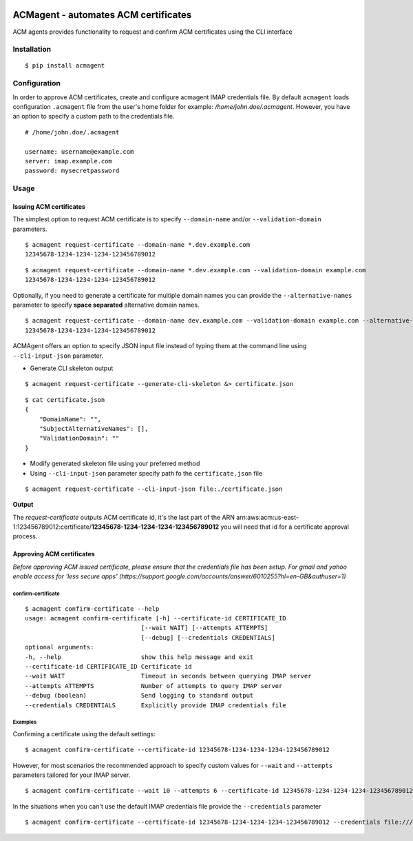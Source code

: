 .. image:: https://travis-ci.org/b-b3rn4rd/acmagent.svg?branch=master :target: https://travis-ci.org/b-b3rn4rd/acmagent

======================================
ACMagent - automates ACM certificates
======================================
ACM agents provides functionality to request and confirm ACM certificates using the CLI interface

Installation
############

::

    $ pip install acmagent


Configuration
#############
In order to approve ACM certificates, create and configure acmagent IMAP credentials file. By default ``acmagent`` loads configuration ``.acmagent`` file from the user's home folder for example: `/home/john.doe/.acmagent`. However, you have an option to specify a custom path to the credentials file.

::

    # /home/john.doe/.acmagent

    username: username@example.com
    server: imap.example.com
    password: mysecretpassword

Usage
#####

Issuing ACM certificates
------------------------

The simplest option to request ACM certificate is to specify ``--domain-name`` and/or ``--validation-domain`` parameters.

::

    $ acmagent request-certificate --domain-name *.dev.example.com
    12345678-1234-1234-1234-123456789012


::

    $ acmagent request-certificate --domain-name *.dev.example.com --validation-domain example.com
    12345678-1234-1234-1234-123456789012


Optionally, if you need to generate a certificate for multiple domain names you can provide the ``--alternative-names`` parameter to specify **space separated** alternative domain names.

::

    $ acmagent request-certificate --domain-name dev.example.com --validation-domain example.com --alternative-names  www.dev.example.com ftp.dev.example.com
    12345678-1234-1234-1234-123456789012

ACMAgent offers an option to specify JSON input file instead of typing them at the command line using ``--cli-input-json`` parameter.

- Generate CLI skeleton output

::

    $ acmagent request-certificate --generate-cli-skeleton &> certificate.json


::

    $ cat certificate.json
    {
        "DomainName": "",
        "SubjectAlternativeNames": [],
        "ValidationDomain": ""
    }


- Modify generated skeleton file using your preferred method
- Using ``--cli-input-json`` parameter specify path fo the ``certificate.json`` file

::

    $ acmagent request-certificate --cli-input-json file:./certificate.json


**Output**

The `request-certificate` outputs ACM certificate id, it's the last part of the ARN arn:aws:acm:us-east-1:123456789012:certificate/**12345678-1234-1234-1234-123456789012** you will need that id for a certificate approval process.

Approving ACM certificates
--------------------------

*Before approving ACM issued certificate, please ensure that the credentials file has been setup.*
*For gmail and yahoo enable access for 'less secure apps' (https://support.google.com/accounts/answer/6010255?hl=en-GB&authuser=1)*

confirm-certificate
^^^^^^^^^^^^^^^^^^^

::

    $ acmagent confirm-certificate --help
    usage: acmagent confirm-certificate [-h] --certificate-id CERTIFICATE_ID
                                    [--wait WAIT] [--attempts ATTEMPTS]
                                    [--debug] [--credentials CREDENTIALS]
    optional arguments:
    -h, --help                      show this help message and exit
    --certificate-id CERTIFICATE_ID Certificate id
    --wait WAIT                     Timeout in seconds between querying IMAP server
    --attempts ATTEMPTS             Number of attempts to query IMAP server
    --debug (boolean)               Send logging to standard output
    --credentials CREDENTIALS       Explicitly provide IMAP credentials file

Examples
^^^^^^^^
Confirming a certificate using the default settings:

::

    $ acmagent confirm-certificate --certificate-id 12345678-1234-1234-1234-123456789012


However, for most scenarios the recommended approach to specify custom values for ``--wait`` and ``--attempts`` parameters tailored for your IMAP server.

::

    $ acmagent confirm-certificate --wait 10 --attempts 6 --certificate-id 12345678-1234-1234-1234-123456789012


In the situations when you can't use the default IMAP credentials file provide the ``--credentials`` parameter

::

    $ acmagent confirm-certificate --certificate-id 12345678-1234-1234-1234-123456789012 --credentials file:///var/lib/jenkins/.acmagent


